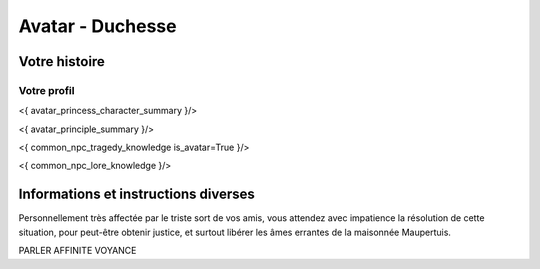 
Avatar - Duchesse
###########################################################################################

Votre histoire
=======================

Votre profil
---------------------

<{ avatar_princess_character_summary }/>

<{ avatar_principle_summary }/>

<{ common_npc_tragedy_knowledge is_avatar=True }/>


<{ common_npc_lore_knowledge }/>



Informations et instructions diverses
========================================

Personnellement très affectée par le triste sort de vos amis, vous attendez avec impatience la résolution de cette situation, pour peut-être obtenir justice, et surtout libérer les âmes errantes de la maisonnée Maupertuis.

PARLER AFFINITE VOYANCE
